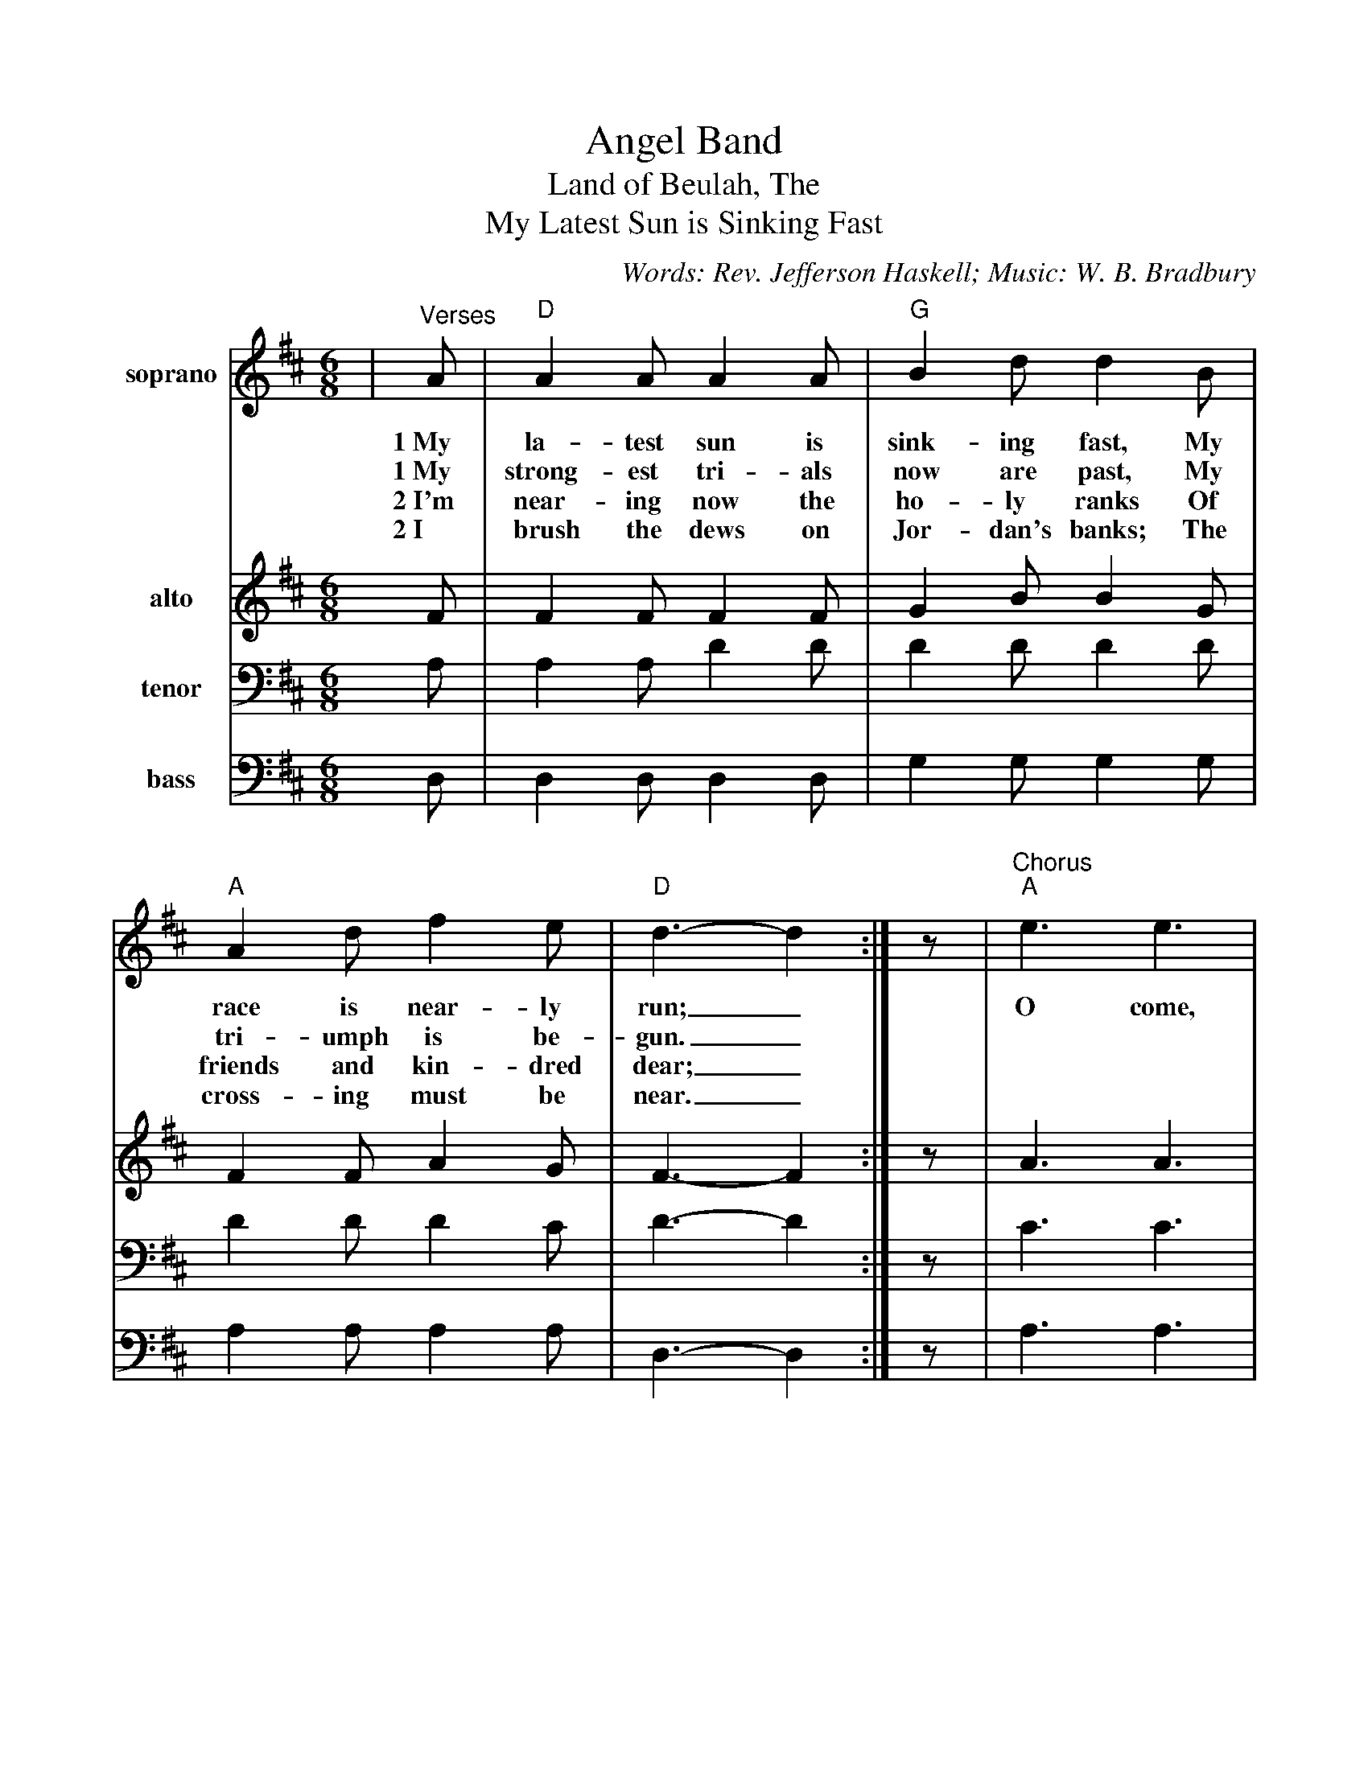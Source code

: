 %Scale the output
%%scale 0.920
%format bracinho.fmt
%%format dulcimer.fmt
%format chordsGCEA.fmt
%%titletrim false
% %%header Some header text
% %%footer "Copyright \u00A9 2012 Example of Copyright"
%staffsep 60pt %between systems
%sysstaffsep 60pt %between staves of a system
X:1
T:Angel Band
T:Land of Beulah, The
T:My Latest Sun is Sinking Fast
C:Words: Rev. Jefferson Haskell; Music: W. B. Bradbury
M:6/8%(3/4, 4/4, 6/8)
L:1/8%(1/8, 1/4)
K:Dmaj%(D, C)
V:1 clef=treble octave=0 name="soprano" middle=B " 
V:2 clef=treble octave=0 name="alto" middle=B " 
V:3 clef=bass name="tenor" middle=D, " 
V:4 clef=bass name="bass" middle=D, " 
V:1 clef=treble octave=0
%%continueall 1
%%partsbox 1
%%writehistory 1
V:1
|"^Verses"A
w:1~My
w:1~My
w:2~I'm
w:2~I
|"D"A2 A A2 A|"G"B2 d d2 B|"A"A2 d f2 e|"D"d3-d2:|z
w:la-test sun is sink-ing fast, My race is near-ly run;_
w:strong-est tri-als now are past, My tri-umph is be-gun._
w:near-ing now the ho-ly ranks Of friends and kin-dred dear;_
w:brush the dews on Jor-dan's banks; The cross-ing must be near._
|"^Chorus""A"e3 e3|"D"f2 e d3|"A"e3 e2 e|"D"f2 e d2 A|"G"d d d e d B|"D"A2 F A2 A
w:O come, an-gel band, come, and a-round  me stand; O bear me a-way on your snow-y wings to
|"F#m"d2 d "A"e2 e|"D"f3-f2 A|"G"d d d e d B|"D"A2 F A2 A|d2 d "A"f2 e|"D"d3-d2||
w:my im-mor-tal home;_ O bear me a-way on your snow-y wings to my im-mor-tal home._
%sysstaffsep 30pt
%staffsep 30pt
V:2
%%sysstaffsep 20
F
V:3
%%sysstaffsep 20
A,
V:4
%%sysstaffsep 20
D,
V:2
%%sysstaffsep 20
|F2 F F2 F|G2 B B2 G|F2 F A2 G|F3-F2:|z
|A3 A3|A2 G F3|A3 A2 A|A2 G F2 F|F F F G G G|F2 D F2 F
|A2 A A2 A|A3-A2 A|F F F G G G|F2 D F2 F|F2 F A2 G|F3-F2||
V:3
%%sysstaffsep 20
|A,2 A, D2 D|D2 D D2 D|D2 D D2 C|D3-D2:|z
|C3 C3|D2 C D3|C3 C2 C|D2 C D2 D|D A, A, B, B, D|D2 A, D2 D
|D2 D C2 C|D3-D2 D|D A, A, B, B, D|D2 A, D2 D|D2 D D2 C|D3-D2||
V:4
%%sysstaffsep 20
|D,2 D, D,2 D,|G,2 G, G,2 G,|A,2 A, A,2 A,|D,3-D,2:|z
|A,3 A,3|D2 A, D,3|A,3 A,2 A,|D2 A, D,2 D,|D, D, D, G, G, G,|D,2 D, D,2 D,
|F,2 F, A,2 A,|D3-D2 D,|D, D, D, G, G, G,|D,2 D, D,2 D,|A,2 A, A,2 A,|D,3-D,2||
W:3 I've almost gained my heavenly home,
W:My spirit loudly sings;
W:The holy ones, behold they come!
W:I hear the noise of wings.
W:
W:4 O bear my longing heart to Him
W:Who bled and died for me;
W:Whose blood now cleanses from all sin,
W:And gives me victory.
